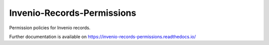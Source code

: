 ..
    Copyright (C) 2019 CERN.

    Invenio-Records-Permissions is free software; you can redistribute it
    and/or modify it under the terms of the MIT License; see LICENSE file for
    more details.

=============================
 Invenio-Records-Permissions
=============================

.. image:: https://img.shields.io/travis/inveniosoftware/invenio-records-permissions.svg
        :target: https://travis-ci.org/inveniosoftware/invenio-records-permissions

.. image:: https://img.shields.io/coveralls/inveniosoftware/invenio-records-permissions.svg
        :target: https://coveralls.io/r/inveniosoftware/invenio-records-permissions

.. image:: https://img.shields.io/github/tag/inveniosoftware/invenio-records-permissions.svg
        :target: https://github.com/inveniosoftware/invenio-records-permissions/releases

.. image:: https://img.shields.io/pypi/dm/invenio-records-permissions.svg
        :target: https://pypi.python.org/pypi/invenio-records-permissions

.. image:: https://img.shields.io/github/license/inveniosoftware/invenio-records-permissions.svg
        :target: https://github.com/inveniosoftware/invenio-records-permissions/blob/master/LICENSE

Permission policies for Invenio records.

Further documentation is available on
https://invenio-records-permissions.readthedocs.io/
